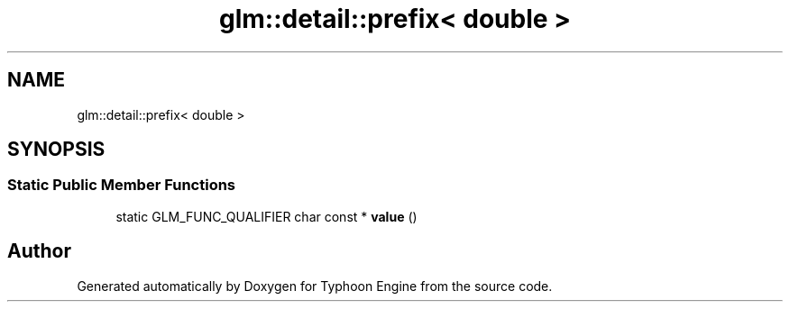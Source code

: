 .TH "glm::detail::prefix< double >" 3 "Sat Jul 20 2019" "Version 0.1" "Typhoon Engine" \" -*- nroff -*-
.ad l
.nh
.SH NAME
glm::detail::prefix< double >
.SH SYNOPSIS
.br
.PP
.SS "Static Public Member Functions"

.in +1c
.ti -1c
.RI "static GLM_FUNC_QUALIFIER char const  * \fBvalue\fP ()"
.br
.in -1c

.SH "Author"
.PP 
Generated automatically by Doxygen for Typhoon Engine from the source code\&.
